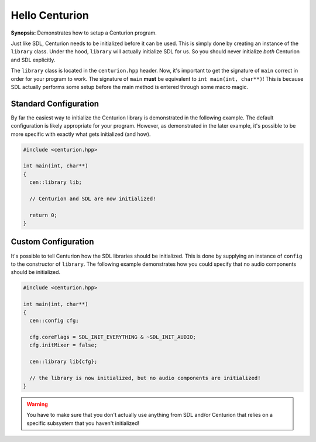 Hello Centurion
===============

**Synopsis:** Demonstrates how to setup a Centurion program.

Just like SDL, Centurion needs to be initialized before it can be used. This is simply done by
creating an instance of the ``library`` class. Under the hood, ``library`` will
actually initialize SDL for us. So you should never initialize *both* Centurion and SDL explicitly.

The ``library`` class is located in the ``centurion.hpp`` header. Now, it's important to get the
signature of ``main`` correct in order for your program to work. The signature of ``main``
**must** be equivalent to ``int main(int, char**)``! This is because SDL actually performs some setup before
the main method is entered through some macro magic.

Standard Configuration
----------------------
By far the easiest way to initialize the Centurion library is demonstrated in the following example. The default configuration
is likely appropriate for your program. However, as demonstrated in the later example, it's possible to be more specific with
exactly what gets initialized (and how).

.. code-block:: c++

  #include <centurion.hpp>

  int main(int, char**)
  {
    cen::library lib;

    // Centurion and SDL are now initialized!

    return 0;
  }

Custom Configuration
--------------------
It's possible to tell Centurion how the SDL libraries should be initialized. This is done by
supplying an instance of ``config`` to the constructor of ``library``. The
following example demonstrates how you could specify that no audio components should be
initialized.

.. code-block:: c++

  #include <centurion.hpp>

  int main(int, char**)
  {
    cen::config cfg;

    cfg.coreFlags = SDL_INIT_EVERYTHING & ~SDL_INIT_AUDIO;
    cfg.initMixer = false;

    cen::library lib{cfg};

    // the library is now initialized, but no audio components are initialized!
  }

.. warning::

  You have to make sure that you don't actually use anything from SDL and/or Centurion that
  relies on a specific subsystem that you haven't initialized!